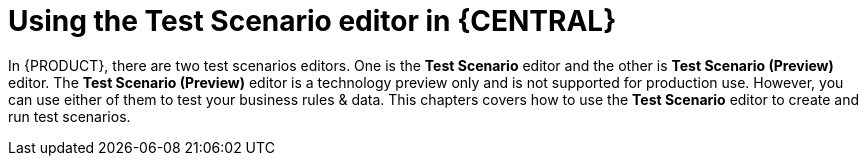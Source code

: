 [id='test-scenario-editor-con']
= Using the Test Scenario editor in {CENTRAL}

In {PRODUCT}, there are two test scenarios editors. One is the *Test Scenario* editor and the other is *Test Scenario (Preview)* editor. The *Test Scenario (Preview)* editor is a technology preview only and is not supported for production use. However, you can use either of them to test your business rules & data. This chapters covers how to use the *Test Scenario* editor to create and run test scenarios.
